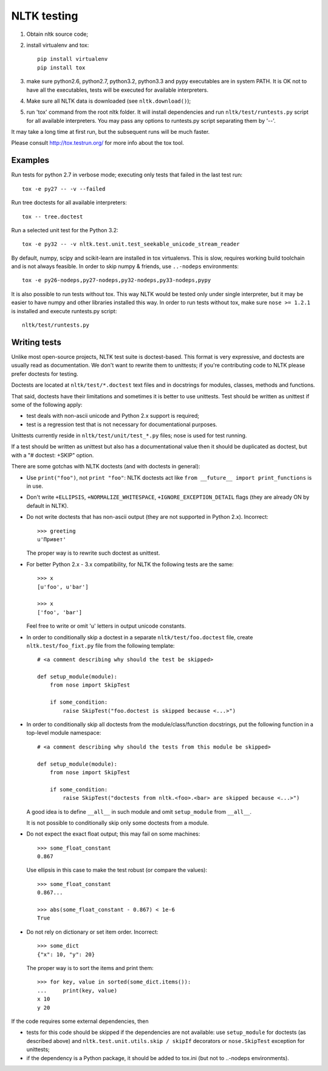NLTK testing
============

1. Obtain nltk source code;
2. install virtualenv and tox::

       pip install virtualenv
       pip install tox

3. make sure python2.6, python2.7, python3.2, python3.3
   and pypy executables are in system PATH. It is OK not to have all the
   executables, tests will be executed for available interpreters.

4. Make sure all NLTK data is downloaded (see ``nltk.download()``);

5. run 'tox' command from the root nltk folder. It will install dependencies
   and run ``nltk/test/runtests.py`` script for all available interpreters.
   You may pass any options to runtests.py script separating them by '--'.

It may take a long time at first run, but the subsequent runs will
be much faster.

Please consult http://tox.testrun.org/ for more info about the tox tool.

Examples
--------

Run tests for python 2.7 in verbose mode; executing only tests
that failed in the last test run::

    tox -e py27 -- -v --failed


Run tree doctests for all available interpreters::

    tox -- tree.doctest

Run a selected unit test for the Python 3.2::

    tox -e py32 -- -v nltk.test.unit.test_seekable_unicode_stream_reader

By default, numpy, scipy and scikit-learn are installed in tox virtualenvs.
This is slow, requires working build toolchain and is not always feasible.
In order to skip numpy & friends, use ``..-nodeps`` environments::

    tox -e py26-nodeps,py27-nodeps,py32-nodeps,py33-nodeps,pypy

It is also possible to run tests without tox. This way NLTK would be tested
only under single interpreter, but it may be easier to have numpy and other
libraries installed this way. In order to run tests without tox, make sure
``nose >= 1.2.1`` is installed and execute runtests.py script::

    nltk/test/runtests.py


Writing tests
-------------

Unlike most open-source projects, NLTK test suite is doctest-based.
This format is very expressive, and doctests are usually read
as documentation. We don't want to rewrite them to unittests;
if you're contributing code to NLTK please prefer doctests
for testing.

Doctests are located at ``nltk/test/*.doctest`` text files and
in docstrings for modules, classes, methods and functions.

That said, doctests have their limitations and sometimes it is better to use
unittests. Test should be written as unittest if some of the following apply:

* test deals with non-ascii unicode and Python 2.x support is required;
* test is a regression test that is not necessary for documentational purposes.

Unittests currently reside in ``nltk/test/unit/test_*.py`` files; nose
is used for test running.

If a test should be written as unittest but also has a documentational value
then it should be duplicated as doctest, but with a "# doctest: +SKIP" option.

There are some gotchas with NLTK doctests (and with doctests in general):

* Use ``print("foo")``, not ``print "foo"``: NLTK doctests act
  like ``from __future__ import print_functions`` is in use.

* Don't write ``+ELLIPSIS``, ``+NORMALIZE_WHITESPACE``,
  ``+IGNORE_EXCEPTION_DETAIL`` flags (they are already ON by default in NLTK).

* Do not write doctests that has non-ascii output (they are not supported in
  Python 2.x). Incorrect::

      >>> greeting
      u'Привет'

  The proper way is to rewrite such doctest as unittest.

* For better Python 2.x - 3.x compatibility, for NLTK the following
  tests are the same::

      >>> x
      [u'foo', u'bar']

      >>> x
      ['foo', 'bar']

  Feel free to write or omit 'u' letters in output unicode constants.

* In order to conditionally skip a doctest in a separate
  ``nltk/test/foo.doctest`` file, create ``nltk.test/foo_fixt.py``
  file from the following template::

      # <a comment describing why should the test be skipped>

      def setup_module(module):
          from nose import SkipTest

          if some_condition:
              raise SkipTest("foo.doctest is skipped because <...>")

* In order to conditionally skip all doctests from the module/class/function
  docstrings, put the following function in a top-level module namespace::

      # <a comment describing why should the tests from this module be skipped>

      def setup_module(module):
          from nose import SkipTest

          if some_condition:
              raise SkipTest("doctests from nltk.<foo>.<bar> are skipped because <...>")

  A good idea is to define ``__all__`` in such module and omit
  ``setup_module`` from ``__all__``.

  It is not possible to conditionally skip only some doctests from a module.

* Do not expect the exact float output; this may fail on some machines::

      >>> some_float_constant
      0.867

  Use ellipsis in this case to make the test robust (or compare the values)::

      >>> some_float_constant
      0.867...

      >>> abs(some_float_constant - 0.867) < 1e-6
      True

* Do not rely on dictionary or set item order. Incorrect::

      >>> some_dict
      {"x": 10, "y": 20}

  The proper way is to sort the items and print them::

      >>> for key, value in sorted(some_dict.items()):
      ...     print(key, value)
      x 10
      y 20

If the code requires some external dependencies, then

* tests for this code should be skipped if the dependencies are not available:
  use ``setup_module`` for doctests (as described above) and
  ``nltk.test.unit.utils.skip / skipIf`` decorators or ``nose.SkipTest``
  exception for unittests;
* if the dependency is a Python package, it should be added to tox.ini
  (but not to ..-nodeps environments).
